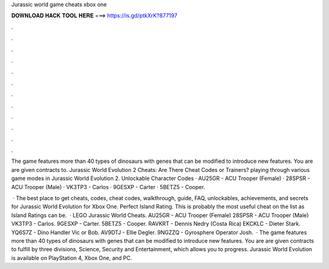Jurassic world game cheats xbox one



𝐃𝐎𝐖𝐍𝐋𝐎𝐀𝐃 𝐇𝐀𝐂𝐊 𝐓𝐎𝐎𝐋 𝐇𝐄𝐑𝐄 ===> https://is.gd/ptkXrK?877197



.



.



.



.



.



.



.



.



.



.



.



.

The game features more than 40 types of dinosaurs with genes that can be modified to introduce new features. You are are given contracts to. Jurassic World Evolution 2 Cheats: Are There Cheat Codes or Trainers? playing through various game modes in Jurassic World Evolution 2. Unlockable Character Codes · AU25GR - ACU Trooper (Female) · 28SPSR - ACU Trooper (Male) · VK3TP3 - Carlos · 9GESXP - Carter · 5BETZ5 - Cooper.

 · The best place to get cheats, codes, cheat codes, walkthrough, guide, FAQ, unlockables, achievements, and secrets for Jurassic World Evolution for Xbox One. Perfect Island Rating. This is probably the most useful cheat on the list as Island Ratings can be.  · LEGO Jurassic World Cheats. AU25GR - ACU Trooper (Female) 28SPSR - ACU Trooper (Male) VK3TP3 - Carlos. 9GESXP - Carter. 5BETZ5 - Cooper. RAVKRT - Dennis Nedry (Costa Rica) EKCKLC - Dieter Stark. YQ6S7Z - Dino Handler Vic or Bob. AV9DTJ - Ellie Degler. 9NGZZQ - Gyrosphere Operator Josh.  · The game features more than 40 types of dinosaurs with genes that can be modified to introduce new features. You are are given contracts to fulfill by three divisions, Science, Security and Entertainment, which allows you to progress. Jurassic World Evolution is available on PlayStation 4, Xbox One, and PC.
